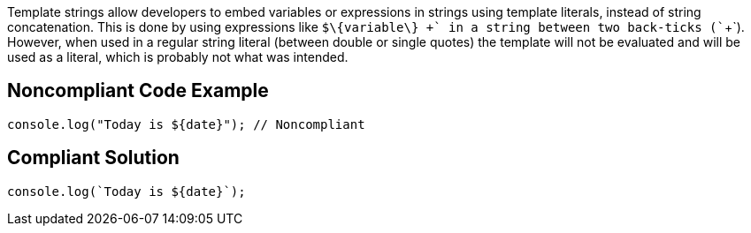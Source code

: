 Template strings allow developers to embed variables or expressions in strings using template literals, instead of string concatenation. This is done by using expressions like `+$\{variable\} +` in a string between two back-ticks (`+`+`). However, when used in a regular string literal (between double or single quotes) the template will not be evaluated and will be used as a literal, which is probably not what was intended.


== Noncompliant Code Example

----
console.log("Today is ${date}"); // Noncompliant
----


== Compliant Solution

----
console.log(`Today is ${date}`);
----


